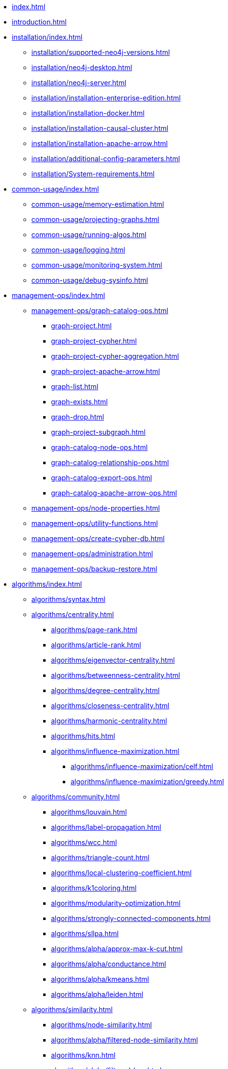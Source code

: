 * xref:index.adoc[]
* xref:introduction.adoc[]
* xref:installation/index.adoc[]
** xref:installation/supported-neo4j-versions.adoc[]
** xref:installation/neo4j-desktop.adoc[]
** xref:installation/neo4j-server.adoc[]
** xref:installation/installation-enterprise-edition.adoc[]
** xref:installation/installation-docker.adoc[]
** xref:installation/installation-causal-cluster.adoc[]
** xref:installation/installation-apache-arrow.adoc[]
** xref:installation/additional-config-parameters.adoc[]
** xref:installation/System-requirements.adoc[]
* xref:common-usage/index.adoc[]
** xref:common-usage/memory-estimation.adoc[]
** xref:common-usage/projecting-graphs.adoc[]
** xref:common-usage/running-algos.adoc[]
** xref:common-usage/logging.adoc[]
** xref:common-usage/monitoring-system.adoc[]
** xref:common-usage/debug-sysinfo.adoc[]
* xref:management-ops/index.adoc[]
** xref:management-ops/graph-catalog-ops.adoc[]
*** xref:graph-project.adoc[]
*** xref:graph-project-cypher.adoc[]
*** xref:graph-project-cypher-aggregation.adoc[]
*** xref:graph-project-apache-arrow.adoc[]
*** xref:graph-list.adoc[]
*** xref:graph-exists.adoc[]
*** xref:graph-drop.adoc[]
*** xref:graph-project-subgraph.adoc[]
*** xref:graph-catalog-node-ops.adoc[]
*** xref:graph-catalog-relationship-ops.adoc[]
*** xref:graph-catalog-export-ops.adoc[]
*** xref:graph-catalog-apache-arrow-ops.adoc[]
** xref:management-ops/node-properties.adoc[]
** xref:management-ops/utility-functions.adoc[]
** xref:management-ops/create-cypher-db.adoc[]
** xref:management-ops/administration.adoc[]
** xref:management-ops/backup-restore.adoc[]
* xref:algorithms/index.adoc[]
** xref:algorithms/syntax.adoc[]
** xref:algorithms/centrality.adoc[]
*** xref:algorithms/page-rank.adoc[]
*** xref:algorithms/article-rank.adoc[]
*** xref:algorithms/eigenvector-centrality.adoc[]
*** xref:algorithms/betweenness-centrality.adoc[]
*** xref:algorithms/degree-centrality.adoc[]
*** xref:algorithms/closeness-centrality.adoc[]
*** xref:algorithms/harmonic-centrality.adoc[]
*** xref:algorithms/hits.adoc[]
*** xref:algorithms/influence-maximization.adoc[]
**** xref:algorithms/influence-maximization/celf.adoc[]
**** xref:algorithms/influence-maximization/greedy.adoc[]
** xref:algorithms/community.adoc[]
*** xref:algorithms/louvain.adoc[]
*** xref:algorithms/label-propagation.adoc[]
*** xref:algorithms/wcc.adoc[]
*** xref:algorithms/triangle-count.adoc[]
*** xref:algorithms/local-clustering-coefficient.adoc[]
*** xref:algorithms/k1coloring.adoc[]
*** xref:algorithms/modularity-optimization.adoc[]
*** xref:algorithms/strongly-connected-components.adoc[]
*** xref:algorithms/sllpa.adoc[]
*** xref:algorithms/alpha/approx-max-k-cut.adoc[]
*** xref:algorithms/alpha/conductance.adoc[]
*** xref:algorithms/alpha/kmeans.adoc[]
*** xref:algorithms/alpha/leiden.adoc[]
** xref:algorithms/similarity.adoc[]
*** xref:algorithms/node-similarity.adoc[]
*** xref:algorithms/alpha/filtered-node-similarity.adoc[]
*** xref:algorithms/knn.adoc[]
*** xref:algorithms/alpha/filtered-knn.adoc[]
*** xref:algorithms/similarity-functions.adoc[]
** xref:algorithms/pathfinding.adoc[]
*** xref:algorithms/delta-single-source.adoc[]
*** xref:algorithms/dijkstra-source-target.adoc[]
*** xref:algorithms/dijkstra-single-source.adoc[]
*** xref:algorithms/astar.adoc[]
*** xref:algorithms/yens.adoc[]
*** xref:alpha-algorithms/minimum-weight-spanning-tree.adoc[]
*** xref:alpha-algorithms/all-pairs-shortest-path.adoc[]
*** xref:beta-algorithms/random-walk.adoc[]
*** xref:algorithms/bfs.adoc[]
*** xref:algorithms/dfs.adoc[]
** xref:machine-learning/node-embeddings/index.adoc[]
*** xref:machine-learning/node-embeddings/fastrp.adoc[]
*** xref:machine-learning/node-embeddings/graph-sage.adoc[]
*** xref:machine-learning/node-embeddings/node2vec.adoc[]
** xref:algorithms/linkprediction.adoc[]
*** xref:alpha-algorithms/adamic-adar.adoc[]
*** xref:alpha-algorithms/common-neighbors.adoc[]
*** xref:alpha-algorithms/preferential-attachment.adoc[]
*** xref:alpha-algorithms/resource-allocation.adoc[]
*** xref:alpha-algorithms/same-community.adoc[]
*** xref:alpha-algorithms/total-neighbors.adoc[]
** xref:algorithms/auxiliary.adoc[]
*** xref:alpha-algorithms/graph-generation.adoc[]
*** xref:alpha-algorithms/collapse-path.adoc[]
*** xref:alpha-algorithms/scale-properties.adoc[]
*** xref:alpha-algorithms/one-hot-encoding.adoc[]
*** xref:alpha-algorithms/split-relationships.adoc[]
** xref:algorithms/pregel-api.adoc[]
* xref:machine-learning/machine-learning.adoc[]
** xref:machine-learning/pre-processing.adoc[]
** xref:machine-learning/node-embeddings/index.adoc[]
*** xref:machine-learning/node-embeddings/fastrp.adoc[]
*** xref:machine-learning/node-embeddings/graph-sage.adoc[]
*** xref:machine-learning/node-embeddings/node2vec.adoc[]
** xref:machine-learning/node-property-prediction/index.adoc[]
*** xref:machine-learning/node-property-prediction/nodeclassification-pipelines/node-classification.adoc[]
**** xref:machine-learning/node-property-prediction/nodeclassification-pipelines/config.adoc[]
**** xref:machine-learning/node-property-prediction/nodeclassification-pipelines/training.adoc[]
**** xref:machine-learning/node-property-prediction/nodeclassification-pipelines/predict.adoc[]
*** xref:machine-learning/node-property-prediction/noderegression-pipelines/node-regression.adoc[]
**** xref:machine-learning/node-property-prediction/noderegression-pipelines/config.adoc[]
**** xref:machine-learning/node-property-prediction/noderegression-pipelines/training.adoc[]
**** xref:machine-learning/node-property-prediction/noderegression-pipelines/predict.adoc[]
** xref:machine-learning/linkprediction-pipelines/link-prediction.adoc[]
*** xref:machine-learning/linkprediction-pipelines/config.adoc[]
*** xref:machine-learning/linkprediction-pipelines/training.adoc[]
*** xref:machine-learning/linkprediction-pipelines/predict.adoc[]
*** xref:machine-learning/linkprediction-pipelines/theory.adoc[]
** xref:pipeline-catalog/index.adoc[]
*** xref:pipeline-catalog/list.adoc[]
*** xref:pipeline-catalog/exists.adoc[]
*** xref:pipeline-catalog/drop.adoc[]
** xref:model-catalog/index.adoc[]
*** xref:model-catalog/list.adoc[]
*** xref:model-catalog/exists.adoc[]
*** xref:model-catalog/drop.adoc[]
*** xref:model-catalog/store.adoc[]
*** xref:model-catalog/publish.adoc[]
** xref:machine-learning/training-methods/index.adoc[]
*** xref:machine-learning/training-methods/logistic-regression.adoc[]
*** xref:machine-learning/training-methods/random-forest.adoc[]
*** xref:machine-learning/training-methods/linear-regression.adoc[]
** xref:machine-learning/auto-tuning.adoc[]
* xref:end-to-end-examples/end-to-end-examples.adoc[]
** xref:end-to-end-examples/fastrp-knn-example.adoc[]
* xref:production-deployment/index.adoc[]
** xref:production-deployment/transaction-handling.adoc[]
** xref:production-deployment/fabric.adoc[]
** xref:production-deployment/causal-cluster.adoc[]
** xref:production-deployment/feature-toggles.adoc[]
* xref:python-client/index.adoc[]
** xref:python-client/installation.adoc[]
** xref:python-client/getting-started.adoc[]
** xref:python-client/graph-object.adoc[]
** xref:python-client/algorithms.adoc[]
** xref:python-client/pipelines.adoc[]
** xref:python-client/model-object.adoc[]
** xref:python-client/known-limitations.adoc[]
* Appendix
** xref:operations-reference/appendix-a.adoc[]
*** xref:operations-reference/graph-operation-references.adoc[]
*** xref:operations-reference/algorithm-references.adoc[]
*** xref:operations-reference/machine-learning-references.adoc[]
*** xref:operations-reference/additional-operation-references.adoc[]
** xref:appendix-b/index.adoc[]
*** xref:appendix-b/migration-algos-common.adoc[]
*** xref:appendix-b/migration-graph-projection.adoc[]
*** xref:appendix-b/migration-graph-listing.adoc[]
*** xref:appendix-b/migration-graph-drop.adoc[]
*** xref:appendix-b/migration-memory-estimation.adoc[]
*** xref:appendix-b/migration-algorithms.adoc[]
*** xref:appendix-b/migration-ml.adoc[]
